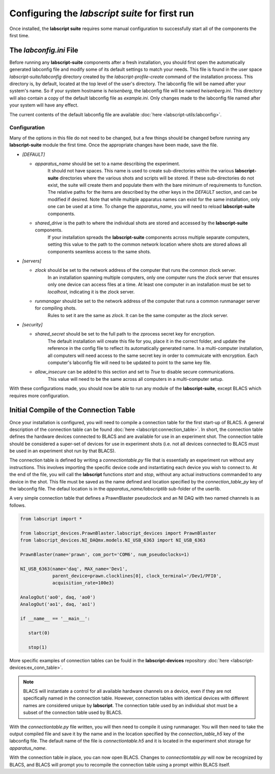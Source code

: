 Configuring the *labscript suite* for first run
===============================================

Once installed, the **labscript suite** requires some manual configuration to successfully start all of the components the first time.

The *labconfig.ini* File
------------------------

Before running any **labscript-suite** components after a fresh installation, you should first open the automatically generated labconfig file and modify some of its default settings to match your needs.
This file is found in the user space `labscript-suite/labconfig` directory created by the `labscript-profile-create` command of the installation process.
This directory is, by default, located at the top level of the user's directory.
The labconfig file will be named after your system's name.
So if your system hostname is `heisenberg`, the labconfig file will be named `heisenberg.ini`.
This directory will also contain a copy of the default labconfig file as `example.ini`.
Only changes made to the labconfig file named after your system will have any effect.

The current contents of the default labconfig file are available :doc:`here <labscript-utils:labconfig>`.

Configuration
*************

Many of the options in this file do not need to be changed, but a few things should be changed before running any **labscript-suite** module the first time.
Once the appropriate changes have been made, save the file.

* `[DEFAULT]`

  * `apparatus_name` should be set to a name describing the experiment.
     It should not have spaces.
     This name is used to create sub-directories within the various **labscript-suite** directories where the various shots and scripts will be stored.
     If these sub-directories do not exist, the suite will create them and populate them with the bare minimum of requirements to function.
     The relative paths for the items are described by the other keys in the `DEFAULT` section, and can be modified if desired.
     Note that while multiple apparatus names can exist for the same installation, only one can be used at a time.
     To change the `apparatus_name`, you will need to reload **labscript-suite** components.
  * `shared_drive` is the path to where the individual shots are stored and accessed by the **labscript-suite** components.
     If your installation spreads the **labscript-suite** components across multiple separate computers, setting this value to the path to the common network location where shots are stored allows all components seamless access to the same shots.

* `[servers]`
  
  * `zlock` should be set to the network address of the computer that runs the common zlock server.
     In an installation spanning multiple computers, only one computer runs the zlock server that ensures only one device can access files at a time.
     At least one computer in an installation must be set to `localhost`, indicating it is the zlock server.
  * `runmanager` should be set to the network address of the computer that runs a common runmanager server for compiling shots.
     Rules to set it are the same as `zlock`.
     It can be the same computer as the zlock server.

* `[security]`

  * `shared_secret` should be set to the full path to the zprocess secret key for encryption.
     The default installation will create this file for you, place it in the correct folder, and update the reference in the config file to reflect its automatically generated name.
     In a multi-computer installation, all computers will need access to the same secret key in order to commuicate with encryption.
     Each computer's labconfig file will need to be updated to point to the same key file.
  * `allow_insecure` can be added to this section and set to `True` to disable secure communications.
     This value will need to be the same across all computers in a multi-computer setup.

With these configurations made, you should now be able to run any module of the **labscript-suite**, except BLACS which requires more configuration.
    

Initial Compile of the Connection Table
---------------------------------------

Once your installation is configured, you will need to compile a connection table for the first start-up of BLACS.
A general description of the connection table can be found :doc:`here <labscript:connection_table>`.
In short, the connection table defines the hardware devices connected to BLACS and are available for use in an experiment shot.
The connection table should be considered a super-set of devices for use in experiment shots (i.e. not all devices connected to BLACS must be used in an experiment shot run by that BLACS).

The connection table is defined by writing a `connectiontable.py` file that is essentially an experiment run without any instructions.
This involves importing the specific device code and instantiating each device you wish to connect to.
At the end of the file, you will call the **labscript** functions `start` and `stop`, without any actual instructions commanded to any device in the shot.
This file must be saved as the name defined and location specified by the `connection_table_py` key of the labconfig file.
The defaul location is in the `apparatus_name/labscriptlib` sub-folder of the userlib.

A very simple connection table that defines a PrawnBlaster pseudoclock and an NI DAQ with two named channels is as follows.

.. code-block:: python

   from labscript import *

   from labscript_devices.PrawnBlaster.labscript_devices import PrawnBlaster
   from labscript_devices.NI_DAQmx.models.NI_USB_6363 import NI_USB_6363

   PrawnBlaster(name='prawn', com_port='COM6', num_pseudoclocks=1)

   NI_USB_6363(name='daq', MAX_name='Dev1',
               parent_device=prawn.clocklines[0], clock_terminal='/Dev1/PFI0',
               acquisition_rate=100e3)

   AnalogOut('ao0', daq, 'ao0')
   AnalogOut('ao1', daq, 'ao1')

   if __name__ == '__main__':

      start(0)

      stop(1)

More specific examples of connection tables can be fould in the **labscript-devices** repository :doc:`here <labscript-devices:ex_conn_table>`.

.. note:: 

	BLACS will instantiate a control for all available hardware channels on a device, even if they are not specifically named in the connection table.
	However, connection tables with identical devices with different names are considered unique by **labscript**.
	The connection table used by an individual shot must be a subset of the connection table used by BLACS.

With the `connectiontable.py` file written, you will then need to compile it using runmanager.
You will then need to take the output compiled file and save it by the name and in the location specified by the `connection_table_h5` key of the labconfig file.
The default name of the file is `connectiontable.h5` and it is located in the experiment shot storage for `apparatus_name`.

With the connection table in place, you can now open BLACS.
Changes to `connectiontable.py` will now be recognized by BLACS, and BLACS will prompt you to recompile the connection table using a prompt within BLACS itself.
 